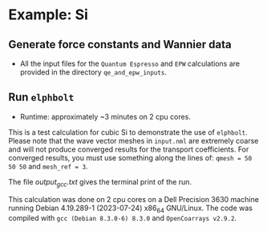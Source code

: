 * Example: Si
** Generate force constants and Wannier data
   - All the input files for the ~Quantum Espresso~ and ~EPW~ calculations are provided in the directory ~qe_and_epw_inputs~.
** Run ~elphbolt~
   - Runtime: approximately ~3 minutes on 2 cpu cores.

 This is a test calculation for cubic Si to demonstrate the use of ~elphbolt~. Please note that the wave vector meshes in ~input.nml~ are extremely coarse and will not produce converged results for the transport coefficients. For converged results, you must use something along the lines of: ~qmesh = 50 50 50~ and ~mesh_ref = 3~.

 The file /output_gcc.txt/ gives the terminal print of the run.

 This calculation was done on 2 cpu cores on a Dell Precision 3630 machine running Debian 4.19.289-1 (2023-07-24) x86_64 GNU/Linux. The code was compiled with ~gcc (Debian 8.3.0-6) 8.3.0~ and ~OpenCoarrays v2.9.2~.
